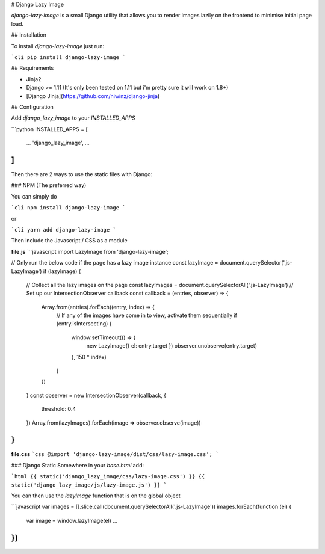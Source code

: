 # Django Lazy Image

`django-lazy-image` is a small Django utility that allows you to render images lazily on the frontend to minimise initial page load.

## Installation

To install `django-lazy-image` just run:

```cli
pip install django-lazy-image
```

## Requirements

* Jinja2
* Django >= 1.11 (It's only been tested on 1.11 but i'm pretty sure it will work on 1.8+)
* [Django Jinja](https://github.com/niwinz/django-jinja)

## Configuration

Add `django_lazy_image` to your `INSTALLED_APPS`

```python
INSTALLED_APPS = [
    ...
    'django_lazy_image',
    ...
]
```

Then there are 2 ways to use the static files with Django:

### NPM (The preferred way)

You can simply do

```cli
npm install django-lazy-image
```

or

```cli
yarn add django-lazy-image
```

Then include the Javascript / CSS as a module

**file.js**
```javascript
import LazyImage from 'django-lazy-image';

// Only run the below code if the page has a lazy image instance
const lazyImage = document.querySelector('.js-LazyImage')
if (lazyImage) {
  // Collect all the lazy images on the page
  const lazyImages = document.querySelectorAll('.js-LazyImage')
  // Set up our IntersectionObserver callback
  const callback = (entries, observer) => {
    Array.from(entries).forEach((entry, index) => {
      // If any of the images have come in to view, activate them sequentially
      if (entry.isIntersecting) {
        window.setTimeout(() => {
          new LazyImage({ el: entry.target })
          observer.unobserve(entry.target)
        }, 150 * index)
      }
    })
  }
  const observer = new IntersectionObserver(callback, {
    threshold: 0.4
  })
  Array.from(lazyImages).forEach(image => observer.observe(image))
}
```

**file.css**
```css
@import 'django-lazy-image/dist/css/lazy-image.css';
```

### Django Static
Somewhere in your `base.html` add:

```html
{{ static('django_lazy_image/css/lazy-image.css') }}
{{ static('django_lazy_image/js/lazy-image.js') }}
```

You can then use the `lazyImage` function that is on the global object

```javascript
var images = [].slice.call(document.querySelectorAll('.js-LazyImage'))
images.forEach(function (el) {
  var image = window.lazyImage(el)
  ...
})
```


